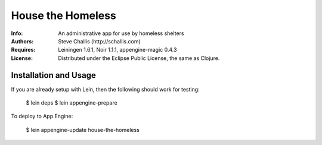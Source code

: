 ==================
House the Homeless
==================

:Info: An administrative app for use by homeless shelters
:Authors: Steve Challis (http://schallis.com)
:Requires: Leiningen 1.6.1, Noir 1.1.1, appengine-magic 0.4.3
:License: Distributed under the Eclipse Public License, the same as Clojure.

Installation and Usage
======================

If you are already setup with Lein, then the following should work for
testing:  

    $ lein deps  
    $ lein appengine-prepare  
  
To deploy to App Engine:  

    $ lein appengine-update house-the-homeless
